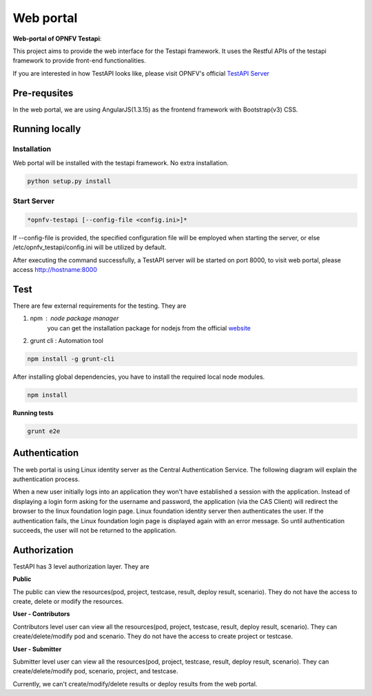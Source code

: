 .. This work is licensed under a Creative Commons Attribution 4.0 International License.
.. http://creativecommons.org/licenses/by/4.0
.. (c) 2017 ZTE Corp.

==========
Web portal
==========

**Web-portal of OPNFV Testapi**:

This project aims to provide the web interface for the Testapi framework. It uses the Restful APIs
of the testapi framework to provide front-end functionalities.

If you are interested in how TestAPI looks like, please visit OPNFV's official `TestAPI Server`__

.. __: http://testresults.opnfv.org/test

Pre-requsites
=============

In the web portal, we are using AngularJS(1.3.15) as the frontend framework with Bootstrap(v3) CSS.

Running locally
===============

Installation
^^^^^^^^^^^^

Web portal will be installed with the testapi framework. No extra installation.

.. code-block:: shell

    python setup.py install

Start Server
^^^^^^^^^^^^

.. code-block:: shell

    *opnfv-testapi [--config-file <config.ini>]*

If --config-file is provided, the specified configuration file will be employed
when starting the server, or else /etc/opnfv_testapi/config.ini will be utilized
by default.

After executing the command successfully, a TestAPI server will be started on
port 8000, to visit web portal, please access http://hostname:8000

Test
===============

There are few external requirements for the testing.
They are

1. npm : node package manager
    you can get the installation package for nodejs from the official `website`__

    .. __: https://nodejs.org/en/

2. grunt cli : Automation tool

.. code-block:: shell

    npm install -g grunt-cli

After installing global dependencies, you have to install the required local node modules.

.. code-block:: shell

    npm install

**Running tests**

.. code-block:: shell

    grunt e2e

Authentication
==============

The web portal is using Linux identity server as the Central Authentication Service. The following diagram will explain the
authentication process.

.. image:: /images/CAS-sequence.jpg
 :alt: Workflow of the Athentication

When a new user initially logs into an application they won't have established a
session with the application. Instead of displaying a login form asking for the username and password,
the application (via the CAS Client) will redirect the browser to the linux foundation login page.
Linux foundation identity server then authenticates the user. If the authentication fails, the Linux foundation
login page is displayed again with an error message. So until authentication succeeds, the user will not be returned to the application.

Authorization
=============

TestAPI has 3 level authorization layer. They are

**Public**

The public can view the resources(pod, project, testcase, result, deploy result, scenario). They do not have the access to 
create, delete or modify the resources.

**User - Contributors**

Contributors level user can view all the resources(pod, project, testcase, result, deploy result, scenario). They can
create/delete/modify pod and scenario. They do not have the access to create project or testcase.

**User - Submitter**

Submitter level user can view all the resources(pod, project, testcase, result, deploy result, scenario). They can
create/delete/modify pod, scenario, project, and testcase.

Currently, we can't create/modify/delete results or deploy results from the web portal.

